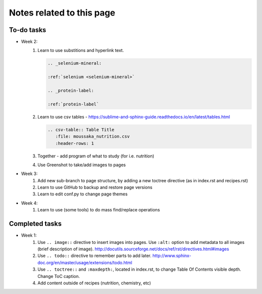 ===================================
Notes related to this page
===================================

To-do tasks
-----------------------------------

* Week 2:
   #. Learn to use substitions and hyperlink text.

      .. code-block:: rest
      
         .. _selenium-mineral:

         :ref:`selenium <selenium-mineral>`

         .. _protein-label:

         :ref:`protein-label`


   #. Learn to use csv tables - https://sublime-and-sphinx-guide.readthedocs.io/en/latest/tables.html

      .. code-block:: rest
      
         .. csv-table:: Table Title
            :file: moussaka_nutrition.csv
            :header-rows: 1


   #. Together - add program of what to study (for i.e. nutrition)
   #. Use Greenshot to take/add images to pages

* Week 3:
   #. Add new sub-branch to page structure, by adding a new toctree directive (as in index.rst and recipes.rst)
   #. Learn to use GitHub to backup and restore page versions
   #. Learn to edit conf.py to change page themes

* Week 4:
   #. Learn to use (some tools) to do mass find/replace operations

.. todolist::


Completed tasks
----------------------------------

* Week 1:
   #.  Use ``.. image::`` directive to insert images into pages.  Use ``:alt:`` option to add metadata to all images (brief description of image). http://docutils.sourceforge.net/docs/ref/rst/directives.html#images
   #.  Use ``.. todo::`` directive to remember parts to add later.  http://www.sphinx-doc.org/en/master/usage/extensions/todo.html
   #.  Use ``.. toctree::`` and ``:maxdepth:``, located in index.rst, to change Table Of Contents visible depth. Change ToC caption.
   #.  Add content outside of recipes (nutrition, chemistry, etc)